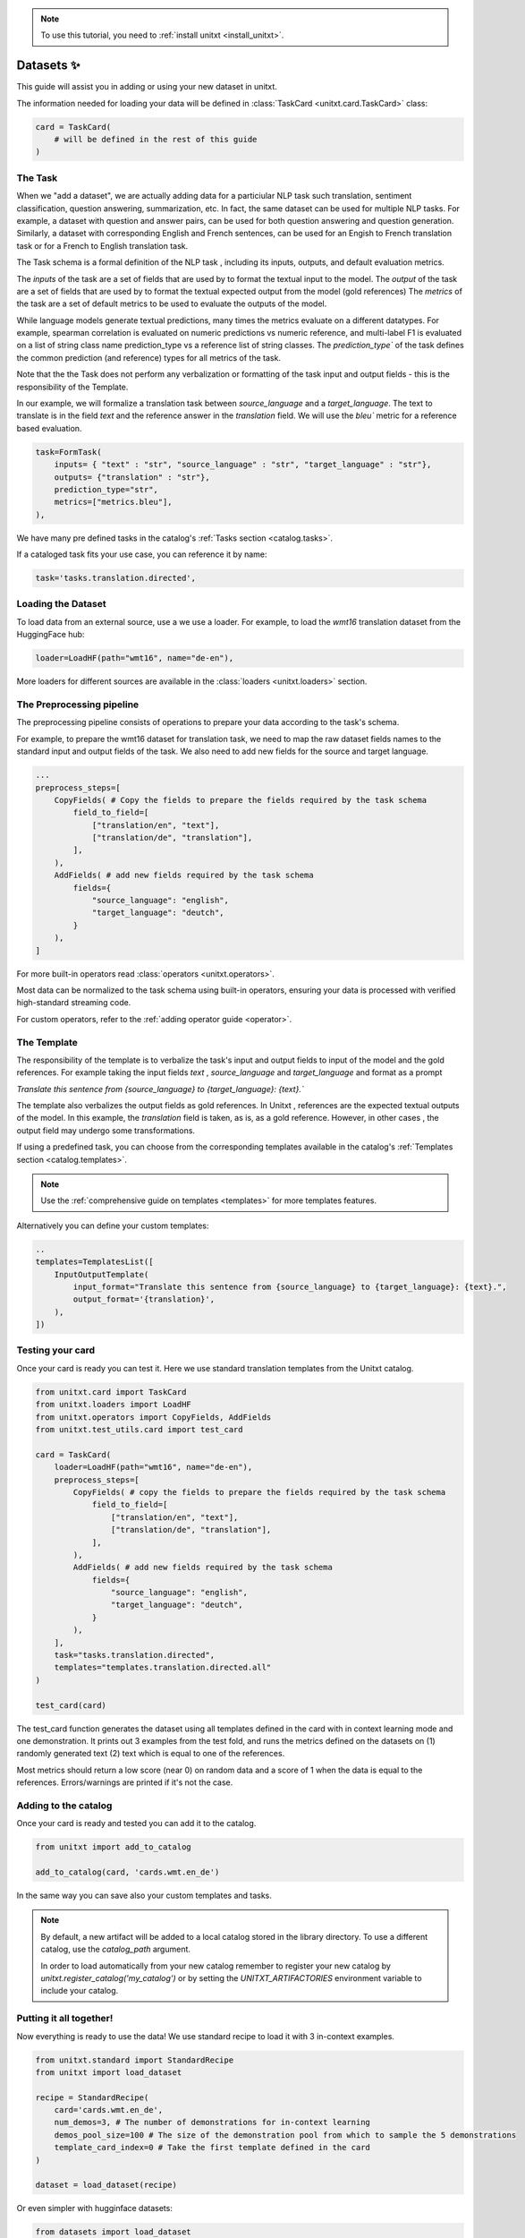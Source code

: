 .. _adding_dataset:

.. note::

   To use this tutorial, you need to :ref:`install unitxt <install_unitxt>`.

=================
Datasets ✨
=================

This guide will assist you in adding or using your new dataset in unitxt.

The information needed for loading your data will be defined in  :class:`TaskCard <unitxt.card.TaskCard>` class:

.. code-block:: python

    card = TaskCard(
        # will be defined in the rest of this guide
    )


The Task
---------

When we "add a dataset", we are actually adding data for a particiular NLP task such translation, sentiment classification, question answering, summarization, etc.
In fact, the same dataset can be used for multiple NLP tasks. For example, a dataset with question and answer pairs, can be used for both
question answering and question generation.  Similarly, a dataset with corresponding English and French sentences, can be used for
an Engish to French translation task or for a French to English translation task.

The Task schema is a formal definition of the NLP task , including its inputs, outputs, and default evaluation metrics.

The `inputs` of the task are a set of fields that are used by to format the textual input to the model.
The `output` of the task are a set of fields that are used by to format the textual expected output from the model (gold references)
The `metrics` of the task are a set of default metrics to be used to evaluate the outputs of the model.

While language models generate textual predictions, many times the metrics evaluate on a different datatypes.  For example,
spearman correlation is evaluated on numeric predictions vs numeric reference, and multi-label F1 is evaluated on a list of string class name prediction_type
vs a reference list of string classes.  The `prediction_type`` of the task defines the common prediction (and reference) types for all metrics of the task.

Note that the the Task does not perform any verbalization or formatting of the task input and output fields - this is the responsibility of the Template.

In our example, we will formalize a translation task between `source_language` and a `target_language`.
The text to translate is in the field `text` and the reference answer in the `translation` field.
We will use the `bleu`` metric for a reference based evaluation.

.. code-block:: python

    task=FormTask(
        inputs= { "text" : "str", "source_language" : "str", "target_language" : "str"},
        outputs= {"translation" : "str"},
        prediction_type="str",
        metrics=["metrics.bleu"],
    ),

We have many pre defined tasks in the catalog's :ref:`Tasks section <catalog.tasks>`.

If a cataloged task fits your use case, you can reference it by name:

.. code-block:: python

    task='tasks.translation.directed',

Loading the Dataset
---------------------

To load data from an external source, use a we use a loader.
For example, to load the `wmt16` translation dataset from the HuggingFace hub:

.. code-block:: python

    loader=LoadHF(path="wmt16", name="de-en"),

More loaders for different sources are available in the  :class:`loaders <unitxt.loaders>` section.

The Preprocessing pipeline
---------------------------

The preprocessing pipeline consists of operations to prepare your data according to the task's schema.

For example, to prepare the wmt16 dataset for translation task, we need to map the raw dataset fields names to the standard
input and output fields of the task.  We also need to add new fields for the source and target language.

.. code-block:: python

    ...
    preprocess_steps=[
        CopyFields( # Copy the fields to prepare the fields required by the task schema
            field_to_field=[
                ["translation/en", "text"],
                ["translation/de", "translation"],
            ],
        ),
        AddFields( # add new fields required by the task schema
            fields={
                "source_language": "english",
                "target_language": "deutch",
            }
        ),
    ]

For more built-in operators read :class:`operators <unitxt.operators>`.

Most data can be normalized to the task schema using built-in operators, ensuring your data is processed with verified high-standard streaming code.

For custom operators, refer to the :ref:`adding operator guide <operator>`.

The Template
----------------

The responsibility of the template is to verbalize the task's input and output fields to input of the model and the gold references.
For example taking the input fields `text` ,  `source_language` and `target_language` and format as a prompt

`Translate this sentence from {source_language} to {target_language}: {text}.``

The template also verbalizes the output fields as gold references.  In Unitxt , references are the expected textual outputs of the model.
In this example, the `translation` field is taken, as is, as a gold reference.
However, in other cases , the output field may undergo some transformations.

If using a predefined task, you can choose from the corresponding templates available in the catalog's :ref:`Templates section <catalog.templates>`.

.. note::

   Use the :ref:`comprehensive guide on templates  <templates>` for more templates features.

Alternatively you can define your custom templates:

.. code-block:: python

    ..
    templates=TemplatesList([
        InputOutputTemplate(
            input_format="Translate this sentence from {source_language} to {target_language}: {text}.",
            output_format='{translation}',
        ),
    ])

Testing your card
-------------------

Once your card is ready you can test it.  Here we use standard translation templates from
the Unitxt catalog.

.. code-block:: python

        from unitxt.card import TaskCard
        from unitxt.loaders import LoadHF
        from unitxt.operators import CopyFields, AddFields
        from unitxt.test_utils.card import test_card

        card = TaskCard(
            loader=LoadHF(path="wmt16", name="de-en"),
            preprocess_steps=[
                CopyFields( # copy the fields to prepare the fields required by the task schema
                    field_to_field=[
                        ["translation/en", "text"],
                        ["translation/de", "translation"],
                    ],
                ),
                AddFields( # add new fields required by the task schema
                    fields={
                        "source_language": "english",
                        "target_language": "deutch",
                    }
                ),
            ],
            task="tasks.translation.directed",
            templates="templates.translation.directed.all"
        )

        test_card(card)

The test_card function generates the dataset using all templates defined in the card with in context learning mode and one demonstration.
It prints out 3 examples from the test fold, and runs the metrics defined on the datasets on
(1) randomly generated text
(2) text which is equal to one of the references.

Most metrics should return a low score (near 0) on random data and a score of 1 when the data is equal to the references.
Errors/warnings are printed if it's not the case.

Adding to the catalog
-----------------------

Once your card is ready and tested you can add it to the catalog.


.. code-block:: python

    from unitxt import add_to_catalog

    add_to_catalog(card, 'cards.wmt.en_de')

In the same way you can save also your custom templates and tasks.

.. note::
   By default, a new artifact will be added to a local catalog stored
   in the library directory. To use a different catalog,
   use the `catalog_path` argument.

   In order to load automatically from your new catalog remember to
   register your new catalog by `unitxt.register_catalog('my_catalog')`
   or by setting the `UNITXT_ARTIFACTORIES` environment variable to include your catalog.


Putting it all together!
------------------------

Now everything is ready to use the data! We use standard recipe to load it with 3 in-context examples.

.. code-block:: python

    from unitxt.standard import StandardRecipe
    from unitxt import load_dataset

    recipe = StandardRecipe(
        card='cards.wmt.en_de',
        num_demos=3, # The number of demonstrations for in-context learning
        demos_pool_size=100 # The size of the demonstration pool from which to sample the 5 demonstrations
        template_card_index=0 # Take the first template defined in the card
    )

    dataset = load_dataset(recipe)


Or even simpler with hugginface datasets:

.. code-block:: python

    from datasets import load_dataset

    dataset = load_dataset('unitxt/data', 'card=cards.wmt.en_de,num_demos=5,demos_pool_size=100,template_card_index=0')

And the same results as before will be obtained.

Sharing the Dataset
--------------------

Once the dataset is loaded, it can be shared with others by simply sharing the card file
with them to paste into their local catalog.

You can also submit a PR to integrate your new datasets into the official Unitxt release.
